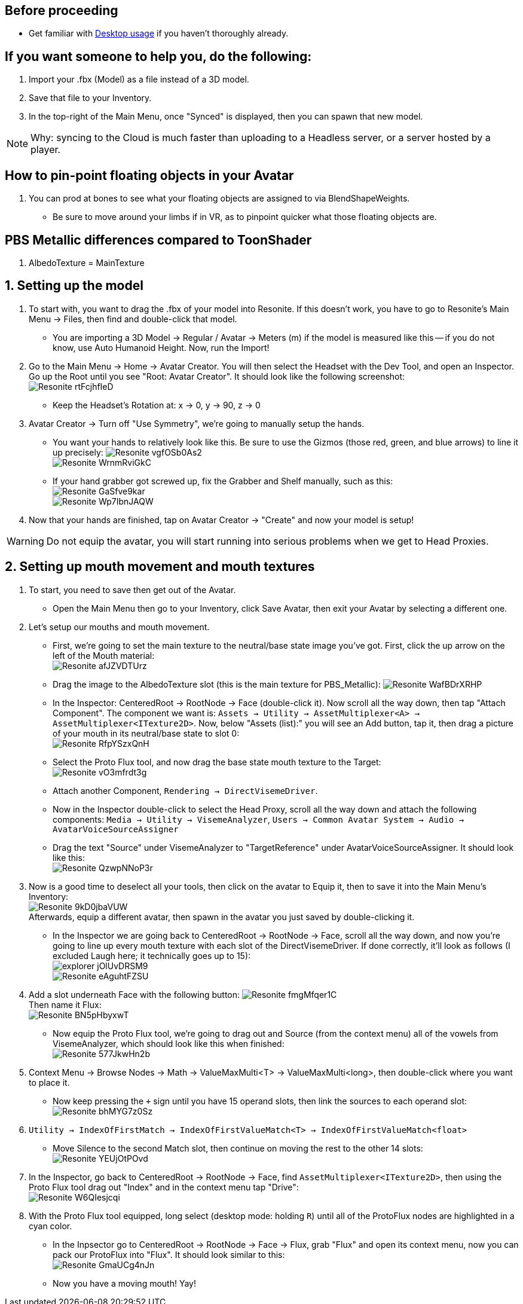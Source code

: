 :experimental:
:imagesdir: ../images/

== Before proceeding
- Get familiar with xref:Desktop usage.adoc[Desktop usage] if you haven't thoroughly already.


== If you want someone to help you, do the following:
. Import your .fbx (Model) as a file instead of a 3D model.
. Save that file to your Inventory.
. In the top-right of the Main Menu, once "Synced" is displayed, then you can spawn that new model.

NOTE: Why: syncing to the Cloud is much faster than uploading to a Headless server, or a server hosted by a player.

== How to pin-point floating objects in your Avatar
. You can prod at bones to see what your floating objects are assigned to via BlendShapeWeights.
- Be sure to move around your limbs if in VR, as to pinpoint quicker what those floating objects are.

== PBS Metallic differences compared to ToonShader
. AlbedoTexture = MainTexture

== 1. Setting up the model
. To start with, you want to drag the .fbx of your model into Resonite. If this doesn't work, you have to go to Resonite's Main Menu -> Files, then find and double-click that model.
- You are importing a 3D Model -> Regular / Avatar -> Meters (m) if the model is measured like this -- if you do not know, use Auto Humanoid Height. Now, run the Import!

. Go to the Main Menu -> Home -> Avatar Creator. You will then select the Headset with the Dev Tool, and open an Inspector. Go up the Root until you see "Root: Avatar Creator". It should look like the following screenshot: +
image:Avatar Porting/Resonite_rtFcjhfIeD.jpg[]
- Keep the Headset's Rotation at: x -> 0, y -> 90, z -> 0

. Avatar Creator -> Turn off "Use Symmetry", we're going to manually setup the hands.
- You want your hands to relatively look like this. Be sure to use the Gizmos (those red, green, and blue arrows) to line it up precisely:
image:Avatar Porting/Resonite_vgfOSb0As2.jpg[] +
image:Avatar Porting/Resonite_WrnmRviGkC.jpg[]

- If your hand grabber got screwed up, fix the Grabber and Shelf manually, such as this: +
image:Avatar Porting/Resonite_GaSfve9kar.jpg[] +
image:Avatar Porting/Resonite_Wp7IbnJAQW.jpg[]

. Now that your hands are finished, tap on Avatar Creator -> "Create" and now your model is setup!

WARNING: Do not equip the avatar, you will start running into serious problems when we get to Head Proxies.

== 2. Setting up mouth movement and mouth textures
. To start, you need to save then get out of the Avatar.

- Open the Main Menu then go to your Inventory, click Save Avatar, then exit your Avatar by selecting a different one.

. Let's setup our mouths and mouth movement.
- First, we're going to set the main texture to the neutral/base state image you've got. First, click the up arrow on the left of the Mouth material: +
image:Avatar Porting/Resonite_afJZVDTUrz.png[]

- Drag the image to the AlbedoTexture slot (this is the main texture for PBS_Metallic):
image:Avatar Porting/Resonite_WafBDrXRHP.png[]

- In the Inspector: CenteredRoot -> RootNode -> Face (double-click it). Now scroll all the way down, then tap "Attach Component". The component we want is: `Assets -> Utility -> AssetMultiplexer<A> -> AssetMultiplexer<ITexture2D>`. Now, below "Assets (list):" you will see an Add button, tap it, then drag a picture of your mouth in its neutral/base state to slot 0: +
image:Avatar Porting/Resonite_RfpYSzxQnH.png[]

- Select the Proto Flux tool, and now drag the base state mouth texture to the Target: +
image:Avatar Porting/Resonite_vO3mfrdt3g.jpg[]

- Attach another Component, `Rendering -> DirectVisemeDriver`. 

- Now in the Inspector double-click to select the Head Proxy, scroll all the way down and attach the following components: `Media -> Utility -> VisemeAnalyzer`, `Users -> Common Avatar System -> Audio -> AvatarVoiceSourceAssigner`

- Drag the text "Source" under VisemeAnalyzer to "TargetReference" under AvatarVoiceSourceAssigner. It should look like this: +
image:Avatar Porting/Resonite_QzwpNNoP3r.png[]

. Now is a good time to deselect all your tools, then click on the avatar to Equip it, then to save it into the Main Menu's Inventory: +
image:Avatar Porting/Resonite_9kD0jbaVUW.png[] +
Afterwards, equip a different avatar, then spawn in the avatar you just saved by double-clicking it.

- In the Inspector we are going back to CenteredRoot -> RootNode -> Face, scroll all the way down, and now you're going to line up every mouth texture with each slot of the DirectVisemeDriver. If done correctly, it'll look as follows (I excluded Laugh here; it technically goes up to 15): +
image:Avatar Porting/explorer_jOlUvDRSM9.png[] +
image:Avatar Porting/Resonite_eAguhtFZSU.jpg[]

. Add a slot underneath Face with the following button: 
image:Avatar Porting/Resonite_fmgMfqer1C.png[] +
Then name it Flux: +
image:Avatar Porting/Resonite_BN5pHbyxwT.png[] +

- Now equip the Proto Flux tool, we're going to drag out and Source (from the context menu) all of the vowels from VisemeAnalyzer, which should look like this when finished: +
image:Avatar Porting/Resonite_577JkwHn2b.jpg[]

. Context Menu -> Browse Nodes -> Math -> ValueMaxMulti<T> -> ValueMaxMulti<long>, then double-click where you want to place it.

- Now keep pressing the `+` sign until you have 15 operand slots, then link the sources to each operand slot: +
image:Avatar Porting/Resonite_bhMYG7z0Sz.png[]

. `Utility -> IndexOfFirstMatch -> IndexOfFirstValueMatch<T> -> IndexOfFirstValueMatch<float>`

- Move Silence to the second Match slot, then continue on moving the rest to the other 14 slots: +
image:Avatar Porting/Resonite_YEUjOtPOvd.jpg[]

. In the Inspector, go back to CenteredRoot -> RootNode -> Face, find `AssetMultiplexer<ITexture2D>`, then using the Proto Flux tool drag out "Index" and in the context menu tap "Drive": +
image:Avatar Porting/Resonite_W6QIesjcqi.png[]

. With the Proto Flux tool equipped, long select (desktop mode: holding kbd:[R]) until all of the ProtoFlux nodes are highlighted in a cyan color.

- In the Inpsector go to CenteredRoot -> RootNode -> Face -> Flux, grab "Flux" and open its context menu, now you can pack our ProtoFlux into "Flux". It should look similar to this: +
image:Avatar Porting/Resonite_GmaUCg4nJn.png[]

- Now you have a moving mouth! Yay!

